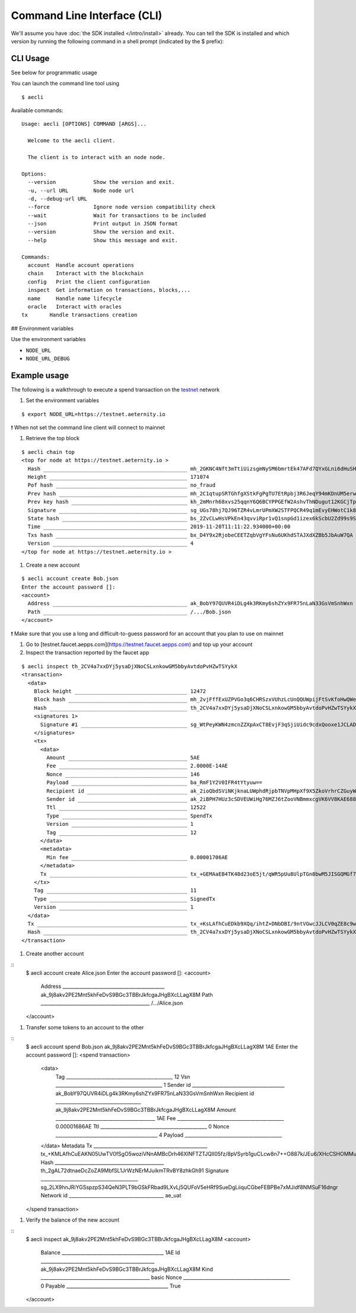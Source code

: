 ============================
Command Line Interface (CLI)
============================

We'll assume you have :doc:`the SDK installed </intro/install>` already. You can
tell the SDK is installed and which version by running the following command
in a shell prompt (indicated by the $ prefix):

CLI Usage
=========

See below for programmatic usage

You can launch the command line tool using

::

  $ aecli


Available commands:

::

  Usage: aecli [OPTIONS] COMMAND [ARGS]...

    Welcome to the aecli client.

    The client is to interact with an node node.

  Options:
    --version            Show the version and exit.
    -u, --url URL        Node node url
    -d, --debug-url URL
    --force              Ignore node version compatibility check
    --wait               Wait for transactions to be included
    --json               Print output in JSON format
    --version            Show the version and exit.
    --help               Show this message and exit.

  Commands:
    account  Handle account operations
    chain    Interact with the blockchain
    config   Print the client configuration
    inspect  Get information on transactions, blocks,...
    name     Handle name lifecycle
    oracle   Interact with oracles
  tx       Handle transactions creation


## Environment variables

Use the environment variables

- ``NODE_URL``
- ``NODE_URL_DEBUG``

Example usage
=============

The following is a walkthrough
to execute a spend transaction on the testnet_ network

.. _testnet: https://testnet.aeternal.io

#. Set the environment variables

::

  $ export NODE_URL=https://testnet.aeternity.io


❗ When not set the command line client will connect to mainnet

#. Retrieve the top block

::

  $ aecli chain top
  <top for node at https://testnet.aeternity.io >
    Hash ______________________________________________ mh_2GKNC4Nft3mTtiUizsgmNySM6bmrtEk47AFd7QYxGLni6dHuSH
    Height ____________________________________________ 171074
    Pof hash __________________________________________ no_fraud
    Prev hash _________________________________________ mh_2C1qtupSRTGhfgXStkFgPgTU7EtRpbj3R6JeqY94mKDnUM5erw
    Prev key hash _____________________________________ kh_2mMnrh68xvs25qqnY6Q6BCYPPGEfW2AshvThNDugut12KGCjTp
    Signature _________________________________________ sg_UGs78hj7QJ96TZR4vLmrUPmXW2STFPQCR49q1mEvyEHWotC1k8DB6qfqwJGFjRtZL27rSEitLRee5wCqbs4XtGVZAFiCk
    State hash ________________________________________ bs_2ZvCLwHsVPkEn43qvviRpr1vQ1snpGd1izex6kScbU2Zd99s9S
    Time ______________________________________________ 2019-11-20T11:11:22.934000+00:00
    Txs hash __________________________________________ bx_D4Y9x2RjobeCEETZqbVgYFsNu6UKhdSTAJXdXZBb5JbAuW7QA
    Version ___________________________________________ 4
  </top for node at https://testnet.aeternity.io >

#. Create a new account

::

  $ aecli account create Bob.json
  Enter the account password []:
  <account>
    Address ___________________________________________ ak_BobY97QUVR4iDLg4k3RKmy6shZYx9FR75nLaN33GsVmSnhWxn
    Path ______________________________________________ /.../Bob.json
  </account>


❗ Make sure that you use a long and difficult-to-guess password for an account that you plan to use on mainnet

#. Go to [testnet.faucet.aepps.com](https://testnet.faucet.aepps.com) and top up your account

#. Inspect the transaction reported by the faucet app

::

  $ aecli inspect th_2CV4a7xxDYj5ysaDjXNoCSLxnkowGM5bbyAvtdoPvHZwTSYykX
  <transaction>
    <data>
      Block height ____________________________________ 12472
      Block hash ______________________________________ mh_2vjFffExUZPVGo3q6CHRSzxVUhzLcUnQQUWpijFtSvKfoHwQWe
      Hash ____________________________________________ th_2CV4a7xxDYj5ysaDjXNoCSLxnkowGM5bbyAvtdoPvHZwTSYykX
      <signatures 1>
        Signature #1 __________________________________ sg_WtPeyKWN4zmcnZZXpAxCT8EvjF3qSjiUidc9cdxQooxe1JCLADTVbKDFm9S5bNwv3yq57PQKTG4XuUP4eTzD5jymPHpNu
      </signatures>
      <tx>
        <data>
          Amount ______________________________________ 5AE
          Fee _________________________________________ 2.0000E-14AE
          Nonce _______________________________________ 146
          Payload _____________________________________ ba_RmF1Y2V0IFR4tYtyuw==
          Recipient id ________________________________ ak_2ioQbdSViNKjknaLUWphdRjpbTNVpMHpXf9X5ZkoVrhrCZGuyW
          Sender id ___________________________________ ak_2iBPH7HUz3cSDVEUWiHg76MZJ6tZooVNBmmxcgVK6VV8KAE688
          Ttl _________________________________________ 12522
          Type ________________________________________ SpendTx
          Version _____________________________________ 1
          Tag _________________________________________ 12
        </data>
        <metadata>
          Min fee _____________________________________ 0.00001706AE
        </metadata>
        Tx ____________________________________________ tx_+GEMAaEB4TK48d23oE5jt/qWR5pUu8UlpTGn8bwM5JISGQMGf7ChAeKbvpV6jbxy/le3tbquBoRjk0ehgOsRdSzc09bKfw3uiEVjkYJE9AAAgk4ggjDqgZKJRmF1Y2V0IFR47rafGA==
      </tx>
      Tag _____________________________________________ 11
      Type ____________________________________________ SignedTx
      Version _________________________________________ 1
    </data>
    Tx ________________________________________________ tx_+KsLAfhCuEDkb9XQq/ihtZ+DNbDBI/9ntVGwcJJLCV0qZE8c9wMxAeTyyG3hVqthIco/NLuaVQ0N3XRYhYb6PsYOjAf8hzMJuGP4YQwBoQHhMrjx3begTmO3+pZHmlS7xSWlMafxvAzkkhIZAwZ/sKEB4pu+lXqNvHL+V7e1uq4GhGOTR6GA6xF1LNzT1sp/De6IRWORgkT0AACCTiCCMOqBkolGYXVjZXQgVHgQZGwg
    Hash ______________________________________________ th_2CV4a7xxDYj5ysaDjXNoCSLxnkowGM5bbyAvtdoPvHZwTSYykX
  </transaction>


#. Create another account

::
  $ aecli account create Alice.json
  Enter the account password []:
  <account>
    Address ___________________________________________ ak_9j8akv2PE2Mnt5khFeDvS9BGc3TBBrJkfcgaJHgBXcLLagX8M
    Path ______________________________________________ /.../Alice.json
  </account>



#. Transfer some tokens to an account to the other

::
  $ aecli account spend Bob.json ak_9j8akv2PE2Mnt5khFeDvS9BGc3TBBrJkfcgaJHgBXcLLagX8M 1AE
  Enter the account password []:
  <spend transaction>
    <data>
      Tag _____________________________________________ 12
      Vsn _____________________________________________ 1
      Sender id _______________________________________ ak_BobY97QUVR4iDLg4k3RKmy6shZYx9FR75nLaN33GsVmSnhWxn
      Recipient id ____________________________________ ak_9j8akv2PE2Mnt5khFeDvS9BGc3TBBrJkfcgaJHgBXcLLagX8M
      Amount __________________________________________ 1AE
      Fee _____________________________________________ 0.00001686AE
      Ttl _____________________________________________ 0
      Nonce ___________________________________________ 4
      Payload _________________________________________
    </data>
    Metadata
    Tx ________________________________________________ tx_+KMLAfhCuEAKN05UwTV0fSgO5woziVNnAMBcDrh46XlNFTZTJQlI05fz/8pVSyrb1guCLcw8n7++O887k/JEu6/XHcCSHOMMuFv4WQwBoQEYh8aMDs7saMDBvys+lbKds3Omnzm4crYNbs9xGolBm6EBE9B4l/BeyxMO//3ANxwyT+ZHL52j9nAZosRe/YFuK4eIDeC2s6dkAACGD1WGT5gAAASAN24JGA==
    Hash ______________________________________________ th_2gAL72dtnaeDcZoZA9MbfSL1JrWzNErMJuikmTRvBY8zhkGh91
    Signature _________________________________________ sg_2LX9hnJRiYGSspzpS34QeN3PLT9bGSkFRbad9LXvLj5QUFoV5eHRf9SueDgLiiquCGbeFEBPBe7xMJidf8NMSuF16dngr
    Network id ________________________________________ ae_uat
  </spend transaction>


#. Verify the balance of the new account

::
  $ aecli inspect ak_9j8akv2PE2Mnt5khFeDvS9BGc3TBBrJkfcgaJHgBXcLLagX8M
  <account>
    Balance ___________________________________________ 1AE
    Id ________________________________________________ ak_9j8akv2PE2Mnt5khFeDvS9BGc3TBBrJkfcgaJHgBXcLLagX8M
    Kind ______________________________________________ basic
    Nonce _____________________________________________ 0
    Payable ___________________________________________ True
  </account>


